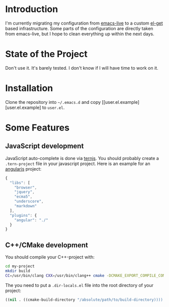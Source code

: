 * Introduction

I'm currently migrating my configuration from [[http://overtone.github.com/emacs-live/][emacs-live]] to a custom [[http://tapoueh.org/emacs/el-get.html][el-get]]
based infrastructure. Some parts of the configuration are directly taken from
emacs-live, but I hope to clean everything up within the next days.

* State of the Project

Don't use it. It's barely tested. I don't know if I will have time to work on
it.

* Installation

Clone the repository into =~/.emacs.d= and copy
[[user.el.example][user.el.example] to =user.el=.

* Some Features

** JavaScript development

JavaScript auto-complete is done via [[http://ternjs.net/][ternjs]]. You should probably create a
=.tern-project= file in your javascript project. Here is an example for an
[[http://angularjs.org/][angularjs]] project:

#+BEGIN_SRC js
{
  "libs": [
    "browser",
    "jquery",
    "ecma5",
    "underscore",
    "markdown"
  ],
  "plugins": {
    "angular": "./"
  }
}
#+END_SRC

** C++/CMake development

You should compile your C++-project with:

#+BEGIN_SRC sh
cd my-project
mkdir build
CC=/usr/bin/clang CXX=/usr/bin/clang++ cmake -DCMAKE_EXPORT_COMPILE_COMMANDS=ON ..
#+END_SRC

The you need to put a =.dir-locals.el= file into the root directory of your project:
#+BEGIN_SRC emacs-lisp
((nil . ((cmake-build-directory "/absolute/path/to/build-directory))))
#+END_SRC

